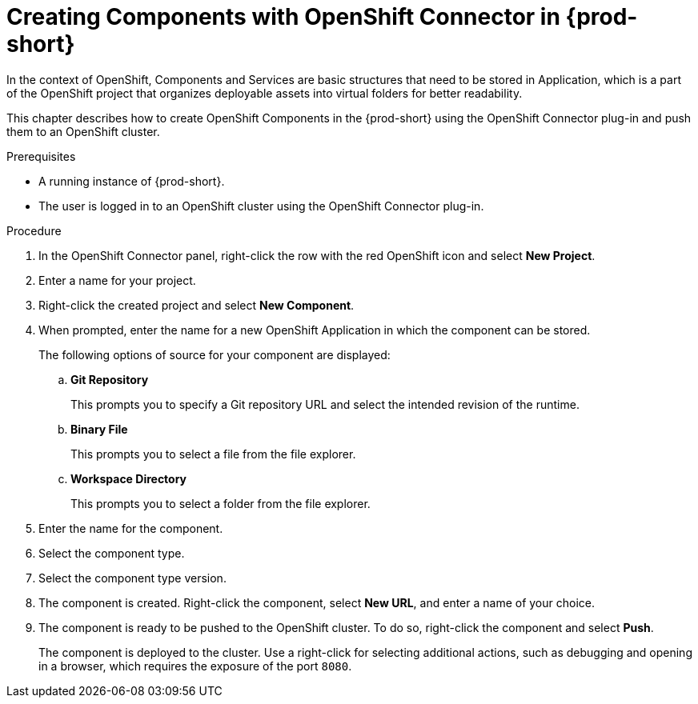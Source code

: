 // using-openshift-connector-in-eclipse-che



[id="creating-components-with-openshift-connector-in-{prod-id-short}"]
= Creating Components with OpenShift Connector in {prod-short}

In the context of OpenShift, Components and Services are basic structures that need to be stored in Application, which is a part of the OpenShift project that organizes deployable assets into virtual folders for better readability.

This chapter describes how to create OpenShift Components in the {prod-short} using the OpenShift Connector plug-in and push them to an OpenShift cluster.

.Prerequisites

* A running instance of {prod-short}.
* The user is logged in to an OpenShift cluster using the OpenShift Connector plug-in.

.Procedure

. In the OpenShift Connector panel, right-click the row with the red OpenShift icon and select *New Project*.
. Enter a name for your project.
. Right-click the created project and select *New Component*.

. When prompted, enter the name for a new OpenShift Application in which the component can be stored.
+
The following options of source for your component are displayed:
+
.. *Git Repository*
+
This prompts you to specify a Git repository URL and select the intended revision of the runtime.
.. *Binary File*
+
This prompts you to select a file from the file explorer.
.. *Workspace Directory*
+
This prompts you to select a folder from the file explorer.

. Enter the name for the component.
. Select the component type.
+
// this is the runtime - which is a middleware used for running a source code
. Select the component type version.
+
//runtime version
. The component is created. Right-click the component, select *New URL*, and enter a name of your choice.
+
//creates a route with the given name in openshift
. The component is ready to be pushed to the OpenShift cluster. To do so, right-click the component and select *Push*.
+
The component is deployed to the cluster. Use a right-click for selecting additional actions, such as debugging and opening in a browser, which requires the exposure of the port `8080`.
